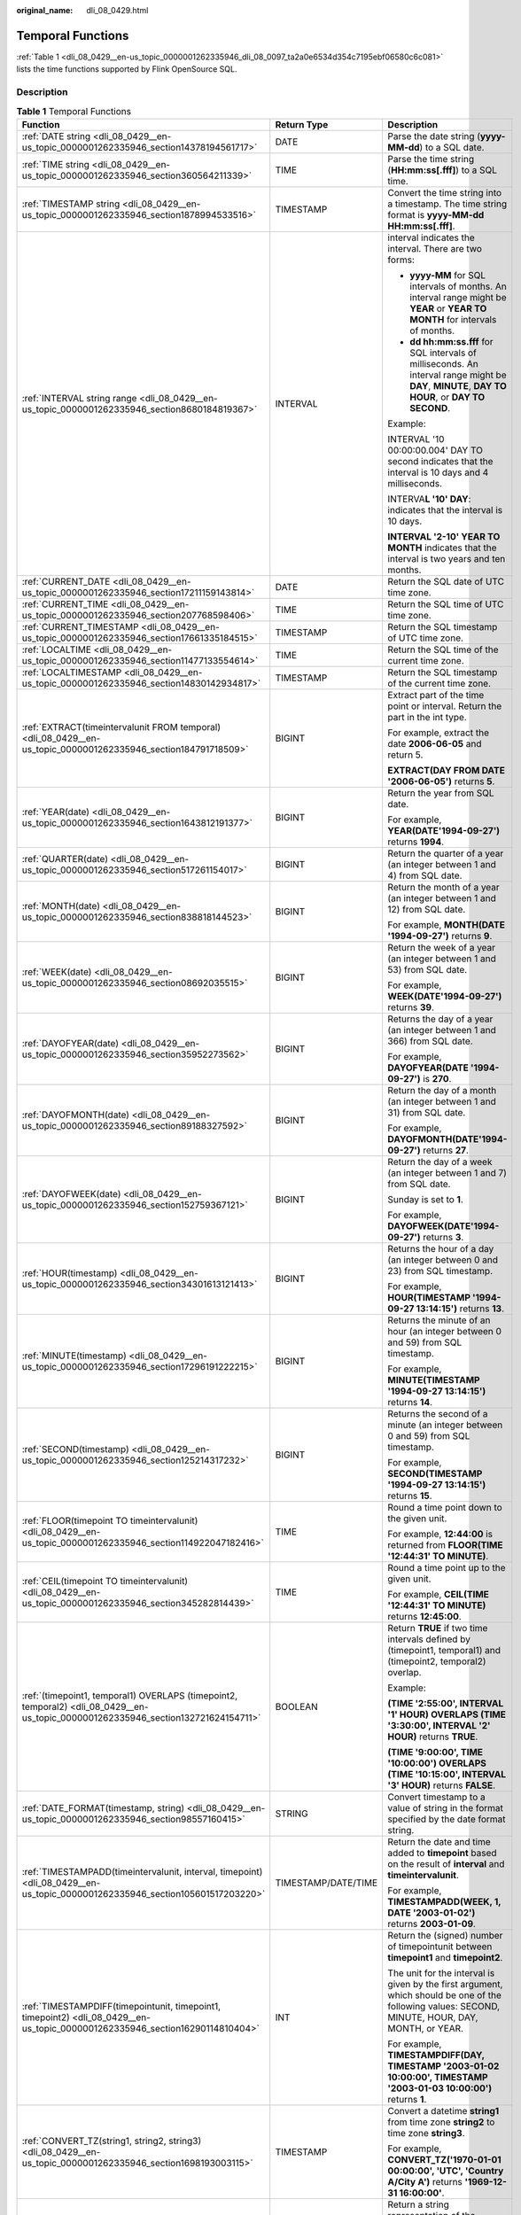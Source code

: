 :original_name: dli_08_0429.html

.. _dli_08_0429:

Temporal Functions
==================

:ref:`Table 1 <dli_08_0429__en-us_topic_0000001262335946_dli_08_0097_ta2a0e6534d354c7195ebf06580c6c081>` lists the time functions supported by Flink OpenSource SQL.

Description
-----------

.. _dli_08_0429__en-us_topic_0000001262335946_dli_08_0097_ta2a0e6534d354c7195ebf06580c6c081:

.. table:: **Table 1** Temporal Functions

   +------------------------------------------------------------------------------------------------------------------------------------+-----------------------+---------------------------------------------------------------------------------------------------------------------------------------------------+
   | Function                                                                                                                           | Return Type           | Description                                                                                                                                       |
   +====================================================================================================================================+=======================+===================================================================================================================================================+
   | :ref:`DATE string <dli_08_0429__en-us_topic_0000001262335946_section14378194561717>`                                               | DATE                  | Parse the date string (**yyyy-MM-dd**) to a SQL date.                                                                                             |
   +------------------------------------------------------------------------------------------------------------------------------------+-----------------------+---------------------------------------------------------------------------------------------------------------------------------------------------+
   | :ref:`TIME string <dli_08_0429__en-us_topic_0000001262335946_section360564211339>`                                                 | TIME                  | Parse the time string (**HH:mm:ss[.fff]**) to a SQL time.                                                                                         |
   +------------------------------------------------------------------------------------------------------------------------------------+-----------------------+---------------------------------------------------------------------------------------------------------------------------------------------------+
   | :ref:`TIMESTAMP string <dli_08_0429__en-us_topic_0000001262335946_section1878994533516>`                                           | TIMESTAMP             | Convert the time string into a timestamp. The time string format is **yyyy-MM-dd HH:mm:ss[.fff]**.                                                |
   +------------------------------------------------------------------------------------------------------------------------------------+-----------------------+---------------------------------------------------------------------------------------------------------------------------------------------------+
   | :ref:`INTERVAL string range <dli_08_0429__en-us_topic_0000001262335946_section8680184819367>`                                      | INTERVAL              | interval indicates the interval. There are two forms:                                                                                             |
   |                                                                                                                                    |                       |                                                                                                                                                   |
   |                                                                                                                                    |                       | -  **yyyy-MM** for SQL intervals of months. An interval range might be **YEAR** or **YEAR TO MONTH** for intervals of months.                     |
   |                                                                                                                                    |                       | -  **dd hh:mm:ss.fff** for SQL intervals of milliseconds. An interval range might be **DAY**, **MINUTE**, **DAY TO HOUR**, or **DAY TO SECOND**.  |
   |                                                                                                                                    |                       |                                                                                                                                                   |
   |                                                                                                                                    |                       | Example:                                                                                                                                          |
   |                                                                                                                                    |                       |                                                                                                                                                   |
   |                                                                                                                                    |                       | INTERVAL '10 00:00:00.004' DAY TO second indicates that the interval is 10 days and 4 milliseconds.                                               |
   |                                                                                                                                    |                       |                                                                                                                                                   |
   |                                                                                                                                    |                       | INTERVA\ **L '10' DAY**: indicates that the interval is 10 days.                                                                                  |
   |                                                                                                                                    |                       |                                                                                                                                                   |
   |                                                                                                                                    |                       | **INTERVAL '2-10' YEAR TO MONTH** indicates that the interval is two years and ten months.                                                        |
   +------------------------------------------------------------------------------------------------------------------------------------+-----------------------+---------------------------------------------------------------------------------------------------------------------------------------------------+
   | :ref:`CURRENT_DATE <dli_08_0429__en-us_topic_0000001262335946_section17211159143814>`                                              | DATE                  | Return the SQL date of UTC time zone.                                                                                                             |
   +------------------------------------------------------------------------------------------------------------------------------------+-----------------------+---------------------------------------------------------------------------------------------------------------------------------------------------+
   | :ref:`CURRENT_TIME <dli_08_0429__en-us_topic_0000001262335946_section207768598406>`                                                | TIME                  | Return the SQL time of UTC time zone.                                                                                                             |
   +------------------------------------------------------------------------------------------------------------------------------------+-----------------------+---------------------------------------------------------------------------------------------------------------------------------------------------+
   | :ref:`CURRENT_TIMESTAMP <dli_08_0429__en-us_topic_0000001262335946_section17661335184515>`                                         | TIMESTAMP             | Return the SQL timestamp of UTC time zone.                                                                                                        |
   +------------------------------------------------------------------------------------------------------------------------------------+-----------------------+---------------------------------------------------------------------------------------------------------------------------------------------------+
   | :ref:`LOCALTIME <dli_08_0429__en-us_topic_0000001262335946_section11477133554614>`                                                 | TIME                  | Return the SQL time of the current time zone.                                                                                                     |
   +------------------------------------------------------------------------------------------------------------------------------------+-----------------------+---------------------------------------------------------------------------------------------------------------------------------------------------+
   | :ref:`LOCALTIMESTAMP <dli_08_0429__en-us_topic_0000001262335946_section14830142934817>`                                            | TIMESTAMP             | Return the SQL timestamp of the current time zone.                                                                                                |
   +------------------------------------------------------------------------------------------------------------------------------------+-----------------------+---------------------------------------------------------------------------------------------------------------------------------------------------+
   | :ref:`EXTRACT(timeintervalunit FROM temporal) <dli_08_0429__en-us_topic_0000001262335946_section184791718509>`                     | BIGINT                | Extract part of the time point or interval. Return the part in the int type.                                                                      |
   |                                                                                                                                    |                       |                                                                                                                                                   |
   |                                                                                                                                    |                       | For example, extract the date **2006-06-05** and return 5.                                                                                        |
   |                                                                                                                                    |                       |                                                                                                                                                   |
   |                                                                                                                                    |                       | **EXTRACT(DAY FROM DATE '2006-06-05')** returns **5**.                                                                                            |
   +------------------------------------------------------------------------------------------------------------------------------------+-----------------------+---------------------------------------------------------------------------------------------------------------------------------------------------+
   | :ref:`YEAR(date) <dli_08_0429__en-us_topic_0000001262335946_section1643812191377>`                                                 | BIGINT                | Return the year from SQL date.                                                                                                                    |
   |                                                                                                                                    |                       |                                                                                                                                                   |
   |                                                                                                                                    |                       | For example, **YEAR(DATE'1994-09-27')** returns **1994**.                                                                                         |
   +------------------------------------------------------------------------------------------------------------------------------------+-----------------------+---------------------------------------------------------------------------------------------------------------------------------------------------+
   | :ref:`QUARTER(date) <dli_08_0429__en-us_topic_0000001262335946_section517261154017>`                                               | BIGINT                | Return the quarter of a year (an integer between 1 and 4) from SQL date.                                                                          |
   +------------------------------------------------------------------------------------------------------------------------------------+-----------------------+---------------------------------------------------------------------------------------------------------------------------------------------------+
   | :ref:`MONTH(date) <dli_08_0429__en-us_topic_0000001262335946_section838818144523>`                                                 | BIGINT                | Return the month of a year (an integer between 1 and 12) from SQL date.                                                                           |
   |                                                                                                                                    |                       |                                                                                                                                                   |
   |                                                                                                                                    |                       | For example, **MONTH(DATE '1994-09-27')** returns **9**.                                                                                          |
   +------------------------------------------------------------------------------------------------------------------------------------+-----------------------+---------------------------------------------------------------------------------------------------------------------------------------------------+
   | :ref:`WEEK(date) <dli_08_0429__en-us_topic_0000001262335946_section08692035515>`                                                   | BIGINT                | Return the week of a year (an integer between 1 and 53) from SQL date.                                                                            |
   |                                                                                                                                    |                       |                                                                                                                                                   |
   |                                                                                                                                    |                       | For example, **WEEK(DATE'1994-09-27')** returns **39**.                                                                                           |
   +------------------------------------------------------------------------------------------------------------------------------------+-----------------------+---------------------------------------------------------------------------------------------------------------------------------------------------+
   | :ref:`DAYOFYEAR(date) <dli_08_0429__en-us_topic_0000001262335946_section35952273562>`                                              | BIGINT                | Returns the day of a year (an integer between 1 and 366) from SQL date.                                                                           |
   |                                                                                                                                    |                       |                                                                                                                                                   |
   |                                                                                                                                    |                       | For example, **DAYOFYEAR(DATE '1994-09-27')** is **270**.                                                                                         |
   +------------------------------------------------------------------------------------------------------------------------------------+-----------------------+---------------------------------------------------------------------------------------------------------------------------------------------------+
   | :ref:`DAYOFMONTH(date) <dli_08_0429__en-us_topic_0000001262335946_section89188327592>`                                             | BIGINT                | Return the day of a month (an integer between 1 and 31) from SQL date.                                                                            |
   |                                                                                                                                    |                       |                                                                                                                                                   |
   |                                                                                                                                    |                       | For example, **DAYOFMONTH(DATE'1994-09-27')** returns **27**.                                                                                     |
   +------------------------------------------------------------------------------------------------------------------------------------+-----------------------+---------------------------------------------------------------------------------------------------------------------------------------------------+
   | :ref:`DAYOFWEEK(date) <dli_08_0429__en-us_topic_0000001262335946_section152759367121>`                                             | BIGINT                | Return the day of a week (an integer between 1 and 7) from SQL date.                                                                              |
   |                                                                                                                                    |                       |                                                                                                                                                   |
   |                                                                                                                                    |                       | Sunday is set to **1**.                                                                                                                           |
   |                                                                                                                                    |                       |                                                                                                                                                   |
   |                                                                                                                                    |                       | For example, **DAYOFWEEK(DATE'1994-09-27')** returns **3**.                                                                                       |
   +------------------------------------------------------------------------------------------------------------------------------------+-----------------------+---------------------------------------------------------------------------------------------------------------------------------------------------+
   | :ref:`HOUR(timestamp) <dli_08_0429__en-us_topic_0000001262335946_section34301613121413>`                                           | BIGINT                | Returns the hour of a day (an integer between 0 and 23) from SQL timestamp.                                                                       |
   |                                                                                                                                    |                       |                                                                                                                                                   |
   |                                                                                                                                    |                       | For example, **HOUR(TIMESTAMP '1994-09-27 13:14:15')** returns **13**.                                                                            |
   +------------------------------------------------------------------------------------------------------------------------------------+-----------------------+---------------------------------------------------------------------------------------------------------------------------------------------------+
   | :ref:`MINUTE(timestamp) <dli_08_0429__en-us_topic_0000001262335946_section17296191222215>`                                         | BIGINT                | Returns the minute of an hour (an integer between 0 and 59) from SQL timestamp.                                                                   |
   |                                                                                                                                    |                       |                                                                                                                                                   |
   |                                                                                                                                    |                       | For example, **MINUTE(TIMESTAMP '1994-09-27 13:14:15')** returns **14**.                                                                          |
   +------------------------------------------------------------------------------------------------------------------------------------+-----------------------+---------------------------------------------------------------------------------------------------------------------------------------------------+
   | :ref:`SECOND(timestamp) <dli_08_0429__en-us_topic_0000001262335946_section125214317232>`                                           | BIGINT                | Returns the second of a minute (an integer between 0 and 59) from SQL timestamp.                                                                  |
   |                                                                                                                                    |                       |                                                                                                                                                   |
   |                                                                                                                                    |                       | For example, **SECOND(TIMESTAMP '1994-09-27 13:14:15')** returns **15**.                                                                          |
   +------------------------------------------------------------------------------------------------------------------------------------+-----------------------+---------------------------------------------------------------------------------------------------------------------------------------------------+
   | :ref:`FLOOR(timepoint TO timeintervalunit) <dli_08_0429__en-us_topic_0000001262335946_section114922047182416>`                     | TIME                  | Round a time point down to the given unit.                                                                                                        |
   |                                                                                                                                    |                       |                                                                                                                                                   |
   |                                                                                                                                    |                       | For example, **12:44:00** is returned from **FLOOR(TIME '12:44:31' TO MINUTE)**.                                                                  |
   +------------------------------------------------------------------------------------------------------------------------------------+-----------------------+---------------------------------------------------------------------------------------------------------------------------------------------------+
   | :ref:`CEIL(timepoint TO timeintervalunit) <dli_08_0429__en-us_topic_0000001262335946_section345282814439>`                         | TIME                  | Round a time point up to the given unit.                                                                                                          |
   |                                                                                                                                    |                       |                                                                                                                                                   |
   |                                                                                                                                    |                       | For example, **CEIL(TIME '12:44:31' TO MINUTE)** returns **12:45:00**.                                                                            |
   +------------------------------------------------------------------------------------------------------------------------------------+-----------------------+---------------------------------------------------------------------------------------------------------------------------------------------------+
   | :ref:`(timepoint1, temporal1) OVERLAPS (timepoint2, temporal2) <dli_08_0429__en-us_topic_0000001262335946_section132721624154711>` | BOOLEAN               | Return **TRUE** if two time intervals defined by (timepoint1, temporal1) and (timepoint2, temporal2) overlap.                                     |
   |                                                                                                                                    |                       |                                                                                                                                                   |
   |                                                                                                                                    |                       | Example:                                                                                                                                          |
   |                                                                                                                                    |                       |                                                                                                                                                   |
   |                                                                                                                                    |                       | **(TIME '2:55:00', INTERVAL '1' HOUR) OVERLAPS (TIME '3:30:00', INTERVAL '2' HOUR)** returns **TRUE**.                                            |
   |                                                                                                                                    |                       |                                                                                                                                                   |
   |                                                                                                                                    |                       | **(TIME '9:00:00', TIME '10:00:00') OVERLAPS (TIME '10:15:00', INTERVAL '3' HOUR)** returns **FALSE**.                                            |
   +------------------------------------------------------------------------------------------------------------------------------------+-----------------------+---------------------------------------------------------------------------------------------------------------------------------------------------+
   | :ref:`DATE_FORMAT(timestamp, string) <dli_08_0429__en-us_topic_0000001262335946_section98557160415>`                               | STRING                | Convert timestamp to a value of string in the format specified by the date format string.                                                         |
   +------------------------------------------------------------------------------------------------------------------------------------+-----------------------+---------------------------------------------------------------------------------------------------------------------------------------------------+
   | :ref:`TIMESTAMPADD(timeintervalunit, interval, timepoint) <dli_08_0429__en-us_topic_0000001262335946_section105601517203220>`      | TIMESTAMP/DATE/TIME   | Return the date and time added to **timepoint** based on the result of **interval** and **timeintervalunit**.                                     |
   |                                                                                                                                    |                       |                                                                                                                                                   |
   |                                                                                                                                    |                       | For example, **TIMESTAMPADD(WEEK, 1, DATE '2003-01-02')** returns **2003-01-09**.                                                                 |
   +------------------------------------------------------------------------------------------------------------------------------------+-----------------------+---------------------------------------------------------------------------------------------------------------------------------------------------+
   | :ref:`TIMESTAMPDIFF(timepointunit, timepoint1, timepoint2) <dli_08_0429__en-us_topic_0000001262335946_section16290114810404>`      | INT                   | Return the (signed) number of timepointunit between **timepoint1** and **timepoint2**.                                                            |
   |                                                                                                                                    |                       |                                                                                                                                                   |
   |                                                                                                                                    |                       | The unit for the interval is given by the first argument, which should be one of the following values: SECOND, MINUTE, HOUR, DAY, MONTH, or YEAR. |
   |                                                                                                                                    |                       |                                                                                                                                                   |
   |                                                                                                                                    |                       | For example, **TIMESTAMPDIFF(DAY, TIMESTAMP '2003-01-02 10:00:00', TIMESTAMP '2003-01-03 10:00:00')** returns **1**.                              |
   +------------------------------------------------------------------------------------------------------------------------------------+-----------------------+---------------------------------------------------------------------------------------------------------------------------------------------------+
   | :ref:`CONVERT_TZ(string1, string2, string3) <dli_08_0429__en-us_topic_0000001262335946_section1698193003115>`                      | TIMESTAMP             | Convert a datetime **string1** from time zone **string2** to time zone **string3**.                                                               |
   |                                                                                                                                    |                       |                                                                                                                                                   |
   |                                                                                                                                    |                       | For example, **CONVERT_TZ('1970-01-01 00:00:00', 'UTC', 'Country A/City A')** returns **'1969-12-31 16:00:00'**.                                  |
   +------------------------------------------------------------------------------------------------------------------------------------+-----------------------+---------------------------------------------------------------------------------------------------------------------------------------------------+
   | :ref:`FROM_UNIXTIME(numeric[, string]) <dli_08_0429__en-us_topic_0000001262335946_section01032914372>`                             | STRING                | Return a string representation of the **numeric** argument (in seconds) in the current time zone.                                                 |
   |                                                                                                                                    |                       |                                                                                                                                                   |
   |                                                                                                                                    |                       | The default string format is YYYY-MM-DD hh:mm:ss.                                                                                                 |
   |                                                                                                                                    |                       |                                                                                                                                                   |
   |                                                                                                                                    |                       | For example, **FROM_UNIXTIME(44)** returns **1970-01-01 09:00:44**.                                                                               |
   +------------------------------------------------------------------------------------------------------------------------------------+-----------------------+---------------------------------------------------------------------------------------------------------------------------------------------------+
   | :ref:`UNIX_TIMESTAMP() <dli_08_0429__en-us_topic_0000001262335946_section166571146145016>`                                         | BIGINT                | Get current Unix timestamp in seconds.                                                                                                            |
   +------------------------------------------------------------------------------------------------------------------------------------+-----------------------+---------------------------------------------------------------------------------------------------------------------------------------------------+
   | :ref:`UNIX_TIMESTAMP(string1[, string2]) <dli_08_0429__en-us_topic_0000001262335946_section175599271533>`                          | BIGINT                | Convert date time string **string1** in format **string2** to Unix timestamp (in seconds), using the specified timezone in table config.          |
   |                                                                                                                                    |                       |                                                                                                                                                   |
   |                                                                                                                                    |                       | The default format of **string2** is yyyy-MM-dd HH:mm:ss.                                                                                         |
   +------------------------------------------------------------------------------------------------------------------------------------+-----------------------+---------------------------------------------------------------------------------------------------------------------------------------------------+
   | :ref:`TO_DATE(string1[, string2]) <dli_08_0429__en-us_topic_0000001262335946_section1871816161526>`                                | DATE                  | Convert a date string **string1** with format **string2** to a date.                                                                              |
   |                                                                                                                                    |                       |                                                                                                                                                   |
   |                                                                                                                                    |                       | The default format of **string2** is yyyy-MM-dd.                                                                                                  |
   +------------------------------------------------------------------------------------------------------------------------------------+-----------------------+---------------------------------------------------------------------------------------------------------------------------------------------------+
   | :ref:`TO_TIMESTAMP(string1[, string2]) <dli_08_0429__en-us_topic_0000001262335946_section1374114020551>`                           | TIMESTAMP             | Converts date time string string1 with format string2 under the 'UTC+0' time zone to a timestamp.                                                 |
   |                                                                                                                                    |                       |                                                                                                                                                   |
   |                                                                                                                                    |                       | The default format of **string2** is yyyy-MM-dd HH:mm:ss.                                                                                         |
   +------------------------------------------------------------------------------------------------------------------------------------+-----------------------+---------------------------------------------------------------------------------------------------------------------------------------------------+

.. _dli_08_0429__en-us_topic_0000001262335946_section14378194561717:

DATE
----

-  **Function**

   Returns a SQL date parsed from string in form of **yyyy-MM-dd**.

-  **Description**

   .. code-block::

      DATE DATE string

-  **Input parameters**

   +-----------------------+-----------------------+--------------------------------------------------------------------------------------------------+
   | Parameter             | Data Types            | Parameters                                                                                       |
   +=======================+=======================+==================================================================================================+
   | string                | STRING                | String in the SQL date format.                                                                   |
   |                       |                       |                                                                                                  |
   |                       |                       | Note that the string must be in the **yyyy-MM-dd** format. Otherwise, an error will be reported. |
   +-----------------------+-----------------------+--------------------------------------------------------------------------------------------------+

-  **Example**

   -  Test statement

      .. code-block::

         SELECT
             DATE "2021-08-19" AS `result`
         FROM
             testtable;

   -  Test Result

      +------------+
      | result     |
      +============+
      | 2021-08-19 |
      +------------+

.. _dli_08_0429__en-us_topic_0000001262335946_section360564211339:

TIME
----

-  **Function**

   Returns a SQL time parsed from string in form of **HH:mm:ss[.fff]**.

-  **Description**

   .. code-block::

      TIME TIME string

-  **Input parameters**

   +-----------------------+-----------------------+---------------------------------------------------------------------------------------------------------+
   | Parameter             | Data Types            | Parameters                                                                                              |
   +=======================+=======================+=========================================================================================================+
   | string                | STRING                | Time                                                                                                    |
   |                       |                       |                                                                                                         |
   |                       |                       | Note that the string must be in the format of **HH:mm:ss[.fff]**. Otherwise, an error will be reported. |
   +-----------------------+-----------------------+---------------------------------------------------------------------------------------------------------+

-  **Example**

   -  Test statement

      .. code-block::

         SELECT
             TIME "10:11:12" AS `result`,
                 TIME "10:11:12.032" AS `result2`
         FROM
             testtable;

   -  Test result

      ======== ============
      result   result2
      ======== ============
      10:11:12 10:11:12.032
      ======== ============

.. _dli_08_0429__en-us_topic_0000001262335946_section1878994533516:

TIMESTAMP
---------

-  **Function**

   Converts the time string into timestamp. The time string format is **yyyy-MM-dd HH:mm:ss[.fff]**. The return value is of the **TIMESTAMP(3)** type.

-  **Description**

   .. code-block::

      TIMESTAMP(3) TIMESTAMP string

-  **Input parameters**

   +-----------------------+-----------------------+--------------------------------------------------------------------------------------------------------------------+
   | Parameter             | Data Types            | Parameters                                                                                                         |
   +=======================+=======================+====================================================================================================================+
   | string                | STRING                | Time                                                                                                               |
   |                       |                       |                                                                                                                    |
   |                       |                       | Note that the string must be in the format of **yyyy-MM-dd HH:mm:ss[.fff]**. Otherwise, an error will be reported. |
   +-----------------------+-----------------------+--------------------------------------------------------------------------------------------------------------------+

-  **Example**

   -  Test statement

      .. code-block::

         SELECT
             TIMESTAMP "1997-04-25 13:14:15" AS `result`,
                 TIMESTAMP "1997-04-25 13:14:15.032" AS `result2`
         FROM
             testtable;

   -  Test result

      =================== =======================
      result              result2
      =================== =======================
      1997-04-25 13:14:15 1997-04-25 13:14:15.032
      =================== =======================

.. _dli_08_0429__en-us_topic_0000001262335946_section8680184819367:

INTERVAL
--------

-  **Function**

   Parses an interval string.

-  **Description**

   .. code-block::

      INTERVAL INTERVAL string range

-  **Input parameters**

   +-----------------------+-----------------------+--------------------------------------------------------------------------------------------------------------------------------------------------+
   | Parameter             | Data Types            | Parameters                                                                                                                                       |
   +=======================+=======================+==================================================================================================================================================+
   | string                | STRING                | Timestamp string used together with the **range** parameter. The string is in either of the following two formats:                               |
   |                       |                       |                                                                                                                                                  |
   |                       |                       | -  **yyyy-MM** for SQL intervals of months. An interval range might be **YEAR** or **YEAR TO MONTH** for intervals of months.                    |
   |                       |                       | -  **dd hh:mm:ss.fff** for SQL intervals of milliseconds. An interval range might be **DAY**, **MINUTE**, **DAY TO HOUR**, or **DAY TO SECOND**. |
   +-----------------------+-----------------------+--------------------------------------------------------------------------------------------------------------------------------------------------+
   | range                 | INTERVAL              | Interval range. This parameter is used together with the **string** parameter.                                                                   |
   |                       |                       |                                                                                                                                                  |
   |                       |                       | Available values are as follows: **YEAR, YEAR To Month, DAY, MINUTE, DAY TO HOUR and DAY TO SECOND**.                                            |
   +-----------------------+-----------------------+--------------------------------------------------------------------------------------------------------------------------------------------------+

-  **Example**

   Test statement

   .. code-block::

      -- indicates that the interval is 10 days and 4 milliseconds.
      INTERVAL '10 00:00:00.004' DAY TO second
      -- The interval is 10 days.
      INTERVAL '10'
      -- The interval is 2 years and 10 months.
      INTERVAL '2-10' YEAR TO MONTH

.. _dli_08_0429__en-us_topic_0000001262335946_section17211159143814:

CURRENT_DATE
------------

-  **Function**

   Returns the current SQL time (**yyyy-MM-dd**) in the local time zone. The return value is of the **DATE** type.

-  **Description**

   .. code-block::

      DATE CURRENT_DATE

-  **Input parameters**

   None

-  **Example**

   -  Test statement

      .. code-block::

         SELECT
             CURRENT_DATE AS `result`
         FROM
             testtable;

   -  Test result

      +------------+
      | result     |
      +============+
      | 2021-10-28 |
      +------------+

.. _dli_08_0429__en-us_topic_0000001262335946_section207768598406:

CURRENT_TIME
------------

-  **Function**

   Returns the current SQL time (**HH:mm:sss.fff**) in the local time zone. The return value is of the **TIME** type.

-  **Description**

   .. code-block::

      TIME CURRENT_TIME

-  **Input parameters**

   None

-  **Example**

   -  Test statement

      .. code-block::

         SELECT
             CURRENT_TIME AS `result`
         FROM
             testtable;

   -  Test Result

      +--------------+
      | result       |
      +==============+
      | 08:29:19.289 |
      +--------------+

.. _dli_08_0429__en-us_topic_0000001262335946_section17661335184515:

CURRENT_TIMESTAMP
-----------------

-  **Function**

   Returns the current SQL timestamp in the local time zone. The return value is of the **TIMESTAMP(3)** type.

-  **Description**

   .. code-block::

      TIMESTAMP(3) CURRENT_TIMESTAMP

-  **Input parameters**

   None

-  **Example**

   -  Test statement

      .. code-block::

         SELECT
             CURRENT_TIMESTAMP AS `result`
         FROM
             testtable;

   -  Test Result

      +-------------------------+
      | result                  |
      +=========================+
      | 2021-10-28 08:33:51.606 |
      +-------------------------+

.. _dli_08_0429__en-us_topic_0000001262335946_section11477133554614:

LOCALTIME
---------

-  **Function**

   Returns the current SQL time in the local time zone. The return value is of the **TIME** type.

-  **Description**

   .. code-block::

      TIME LOCALTIME

-  **Input parameters**

   None

-  **Example**

   -  Test statement

      .. code-block::

         SELECT
             LOCALTIME AS `result`
         FROM
             testtable;

   -  Test Result

      +--------------+
      | result       |
      +==============+
      | 16:39:37.706 |
      +--------------+

.. _dli_08_0429__en-us_topic_0000001262335946_section14830142934817:

LOCALTIMESTAMP
--------------

-  **Function**

   Returns the current SQL timestamp in the local time zone. The return value is of the **TIMESTAMP(3)** type.

-  **Description**

   .. code-block::

      TIMESTAMP(3) LOCALTIMESTAMP

-  **Input parameters**

   None

-  **Example**

   -  Test statement

      .. code-block::

         SELECT
             LOCALTIMESTAMP AS `result`
         FROM
             testtable;

   -  Test Result

      +-------------------------+
      | result                  |
      +=========================+
      | 2021-10-28 16:43:17.625 |
      +-------------------------+

.. _dli_08_0429__en-us_topic_0000001262335946_section184791718509:

EXTRACT
-------

-  **Function**

   Returns a value extracted from the **timeintervalunit** part of temporal. The return value is of the **BIGINT** type.

-  **Description**

   .. code-block::

      BIGINT EXTRACT(timeinteravlunit FROM temporal)

-  **Input parameters**

   +------------------+------------------------------+---------------------------------------------------------------------------------------------------------------------------------------------------------------------------+
   | Parameter        | Data Types                   | Parameters                                                                                                                                                                |
   +==================+==============================+===========================================================================================================================================================================+
   | timeinteravlunit | TIMEUNIT                     | Time unit to be extracted from a time point or interval. The value can be **YEAR**, **QUARTER**, **MONTH**, **WEEK**, **DAY**, **DOY**, **HOUR**, **MINUTE**, **SECOND**. |
   +------------------+------------------------------+---------------------------------------------------------------------------------------------------------------------------------------------------------------------------+
   | temporal         | DATE/TIME/TIMESTAMP/INTERVAL | Time point or interval                                                                                                                                                    |
   +------------------+------------------------------+---------------------------------------------------------------------------------------------------------------------------------------------------------------------------+

   .. caution::

      Do not specify a time unit that is not of any time points or intervals. Otherwise, the job fails to be submitted.

      For example, an error message is displayed when the following statement is executed because **YEAR** cannot be extracted from **TIME**.

      .. code-block::

         SELECT
             EXTRACT(YEAR FROM TIME '12:44:31' ) AS `result`
         FROM
             testtable;

-  **Example**

   -  Test statement

      .. code-block::

         SELECT
             EXTRACT(YEAR FROM DATE '1997-04-25' ) AS `result`,
                 EXTRACT(MINUTE FROM TIME '12:44:31') AS `result2`,
                 EXTRACT(SECOND FROM TIMESTAMP '1997-04-25 13:14:15') AS `result3`,
                 EXTRACT(YEAR FROM INTERVAL '2-10' YEAR TO MONTH) AS `result4`,
         FROM
             testtable;

   -  Test result

      ====== ======= ======= =======
      result result2 result3 result4
      ====== ======= ======= =======
      1997   44      15      2
      ====== ======= ======= =======

.. _dli_08_0429__en-us_topic_0000001262335946_section1643812191377:

YEAR
----

-  **Function**

   Returns the year from a SQL date date. The return value is of the **BIGINT** type.

-  **Description**

   .. code-block::

      BIGINT YEAR(date)

-  **Input parameters**

   ========= ========== ==========
   Parameter Data Types Parameters
   ========= ========== ==========
   date      DATE       SQL date
   ========= ========== ==========

-  **Example**

   -  Test statement

      .. code-block::

         SELECT
             YEAR(DATE '1997-04-25' ) AS `result`
         FROM
             testtable;

   -  Test result

      +--------+
      | result |
      +========+
      | 1997   |
      +--------+

.. _dli_08_0429__en-us_topic_0000001262335946_section517261154017:

QUARTER
-------

-  **Function**

   Returns the quarter of a year (an integer between 1 and 4) from a SQL date date. The return value is of the **BIGINT** type.

-  **Description**

   .. code-block::

      BIGINT QUARTER(date)

-  **Input parameters**

   ========= ========== ==========
   Parameter Data Types Parameters
   ========= ========== ==========
   date      DATE       SQL date
   ========= ========== ==========

-  **Example**

   -  Test statement

      .. code-block::

         SELECT
             QUARTER(DATE '1997-04-25' ) AS `result`
         FROM
             testtable;

   -  Test result

      +--------+
      | result |
      +========+
      | 2      |
      +--------+

.. _dli_08_0429__en-us_topic_0000001262335946_section838818144523:

MONTH
-----

-  **Function**

   Returns the month of a year (an integer between 1 and 12) from a SQL date date. The return value is of the **BIGINT** type.

-  **Description**

   .. code-block::

      BIGINT MONTH(date)

-  **Input parameters**

   ========= ========== ==========
   Parameter Data Types Parameters
   ========= ========== ==========
   date      DATE       SQL date
   ========= ========== ==========

-  **Example**

   -  Test statement

      .. code-block::

         SELECT
             MONTH(DATE '1997-04-25' ) AS `result`
         FROM
             testtable;

   -  Test result

      +--------+
      | result |
      +========+
      | 4      |
      +--------+

.. _dli_08_0429__en-us_topic_0000001262335946_section08692035515:

WEEK
----

-  **Function**

   Returns the week of a year from a SQL date date. The return value is of the **BIGINT** type.

-  **Description**

   .. code-block::

      BIGINT WEEK(date)

-  **Input parameters**

   ========= ========== ==========
   Parameter Data Types Parameters
   ========= ========== ==========
   date      DATE       SQL date
   ========= ========== ==========

-  **Example**

   -  Test statement

      .. code-block::

         SELECT
             WEEK(DATE '1997-04-25' ) AS `result`
         FROM
             testtable;

   -  Test result

      +--------+
      | result |
      +========+
      | 17     |
      +--------+

.. _dli_08_0429__en-us_topic_0000001262335946_section35952273562:

DAYOFYEAR
---------

-  **Function**

   Returns the day of a year (an integer between 1 and 366) from SQL date date. The return value is of the **BIGINT** type.

-  **Description**

   .. code-block::

      BIGINT DAYOFYEAR(date)

-  **Input parameters**

   ========= ========== ==========
   Parameter Data Types Parameters
   ========= ========== ==========
   date      DATE       SQL date
   ========= ========== ==========

-  **Example**

   -  Test statement

      .. code-block::

         SELECT
             DAYOFYEAR(DATE '1997-04-25' ) AS `result`
         FROM
             testtable;

   -  Test Result

      +--------+
      | result |
      +========+
      | 115    |
      +--------+

.. _dli_08_0429__en-us_topic_0000001262335946_section89188327592:

DAYOFMONTH
----------

-  **Function**

   Returns the day of a month (an integer between 1 and 31) from a SQL date date. The return value is of the **BIGINT** type.

-  **Description**

   .. code-block::

      BIGINT DAYOFMONTH(date)

-  **Input parameters**

   ========= ========== ==========
   Parameter Data Types Parameters
   ========= ========== ==========
   date      DATE       SQL date
   ========= ========== ==========

-  **Example**

   -  Test statement

      .. code-block::

         SELECT
             DAYOFMONTH(DATE '1997-04-25' ) AS `result`
         FROM
             testtable;

   -  Test Result

      +--------+
      | result |
      +========+
      | 25     |
      +--------+

.. _dli_08_0429__en-us_topic_0000001262335946_section152759367121:

DAYOFWEEK
---------

-  **Function**

   Returns the day of a week (an integer between 1 and 7) from a SQL date date. The return value is of the **BIGINT** type.

   .. note::

      Note that the start day of a week is Sunday.

-  **Description**

   .. code-block::

      BIGINT DAYOFWEEK(date)

-  **Input parameters**

   ========= ========== ==========
   Parameter Data Types Parameters
   ========= ========== ==========
   date      DATE       SQL date
   ========= ========== ==========

-  **Example**

   -  Test statement

      .. code-block::

         SELECT
             DAYOFWEEK(DATE '1997-04-25') AS `result`
         FROM
             testtable;

   -  Test Result

      +--------+
      | result |
      +========+
      | 6      |
      +--------+

.. _dli_08_0429__en-us_topic_0000001262335946_section34301613121413:

HOUR
----

-  **Function**

   Returns the hour of a day (an integer between 0 and 23) from SQL timestamp timestamp. The return value is of the **BIGINT** type.

-  **Description**

   .. code-block::

      BIGINT HOUR(timestamp)

-  **Input parameters**

   ========= ========== =============
   Parameter Data Types Parameters
   ========= ========== =============
   timestamp TIMESTAMP  SQL timestamp
   ========= ========== =============

-  **Example**

   -  Test statement

      .. code-block::

         SELECT
             HOUR(TIMESTAMP '1997-04-25 10:11:12') AS `result`
         FROM
             testtable;

   -  Test Result

      +--------+
      | result |
      +========+
      | 10     |
      +--------+

.. _dli_08_0429__en-us_topic_0000001262335946_section17296191222215:

MINUTE
------

-  **Function**

   Returns the minute of an hour (an integer between 0 and 59) from a SQL timestamp. The return value is of the **BIGINT** type.

-  **Description**

   .. code-block::

      BIGINT MINUTE(timestamp)

-  **Input parameters**

   ========= ========== =============
   Parameter Data Types Parameters
   ========= ========== =============
   timestamp TIMESTAMP  SQL timestamp
   ========= ========== =============

-  **Example**

   -  Test statement

      .. code-block::

         SELECT
             MINUTE(TIMESTAMP '1997-04-25 10:11:12') AS `result`
         FROM
             testtable;

   -  Test Result

      +--------+
      | result |
      +========+
      | 11     |
      +--------+

.. _dli_08_0429__en-us_topic_0000001262335946_section125214317232:

SECOND
------

-  **Function**

   Returns the second of an hour (an integer between 0 and 59) from a SQL timestamp. The return value is of the **BIGINT** type.

-  **Description**

   .. code-block::

      BIGINT SECOND(timestamp)

-  **Input parameters**

   ========= ========== =============
   Parameter Data Types Parameters
   ========= ========== =============
   timestamp TIMESTAMP  SQL timestamp
   ========= ========== =============

-  **Example**

   -  Test statement

      .. code-block::

         SELECT
             SECOND(TIMESTAMP '1997-04-25 10:11:12') AS `result`
         FROM
             testtable;

   -  Test result

      +--------+
      | result |
      +========+
      | 12     |
      +--------+

.. _dli_08_0429__en-us_topic_0000001262335946_section114922047182416:

FLOOR
-----

-  **Function**

   Returns a value that rounds **timepoint** down to the time unit **timeintervalunit**.

-  **Description**

   .. code-block::

      TIME/TIMESTAMP(3) FLOOR(timepoint TO timeintervalunit)

-  **Input parameters**

   +------------------+----------------+--------------------------------------------------------------------------------------------------------------------------------+
   | Parameter        | Data Types     | Parameters                                                                                                                     |
   +==================+================+================================================================================================================================+
   | timepoint        | TIMESTAMP/TIME | SQL time or SQL timestamp                                                                                                      |
   +------------------+----------------+--------------------------------------------------------------------------------------------------------------------------------+
   | timeintervalunit | TIMEUNIT       | Time unit. The value can be **YEAR**, **QUARTER**, **MONTH**, **WEEK**, **DAY**, **DOY**, **HOUR**, **MINUTE**, or **SECOND**. |
   +------------------+----------------+--------------------------------------------------------------------------------------------------------------------------------+

-  **Example**

   -  Test statement

      .. code-block::

         SELECT
             FLOOR(TIME '13:14:15' TO MINUTE) AS `result`
                 FLOOR(TIMESTAMP '1997-04-25 13:14:15' TO MINUTE) AS `result2`,
                 FLOOR(TIMESTAMP '1997-04-25 13:14:15' TO MINUTE) AS `result3`
         FROM    testtable;

   -  Test result

      ======= ======== ================
      message message2 message3
      ======= ======== ================
      13:14   13:14    1997-04-25T13:14
      ======= ======== ================

.. _dli_08_0429__en-us_topic_0000001262335946_section345282814439:

CEIL
----

-  **Function**

   Returns a value that rounds **timepoint** up to the time unit **timeintervalunit**.

-  **Description**

   .. code-block::

      TIME/TIMESTAMP(3) CEIL(timepoint TO timeintervalunit)

-  **Input parameters**

   +------------------+----------------+--------------------------------------------------------------------------------------------------------------------------------+
   | Parameter        | Data Types     | Parameters                                                                                                                     |
   +==================+================+================================================================================================================================+
   | timepoint        | TIMESTAMP/TIME | SQL time or SQL timestamp                                                                                                      |
   +------------------+----------------+--------------------------------------------------------------------------------------------------------------------------------+
   | timeintervalunit | TIMEUNIT       | Time unit. The value can be **YEAR**, **QUARTER**, **MONTH**, **WEEK**, **DAY**, **DOY**, **HOUR**, **MINUTE**, or **SECOND**. |
   +------------------+----------------+--------------------------------------------------------------------------------------------------------------------------------+

-  **Example**

   -  Test statement

      .. code-block::

         SELECT
             CEIL(TIME '13:14:15' TO MINUTE) AS `result`
                 CEIL(TIMESTAMP '1997-04-25 13:14:15' TO MINUTE) AS `result2`,
                 CEIL(TIMESTAMP '1997-04-25 13:14:15' TO MINUTE) AS `result3`
         FROM    testtable;

   -  Test Result

      ====== ======= ================
      result result2 result3
      ====== ======= ================
      13:15  13:15   1997-04-25T13:15
      ====== ======= ================

.. _dli_08_0429__en-us_topic_0000001262335946_section132721624154711:

OVERLAPS
--------

-  **Function**

   Returns **TRUE** if two time intervals overlap; returns **FALSE** otherwise.

-  **Description**

   .. code-block::

      BOOLEAN (timepoint1, temporal1) OVERLAPS (timepoint2, temporal2)

-  **Input parameters**

   +-----------------------+------------------------------+------------------------+
   | Parameter             | Data Types                   | Parameters             |
   +=======================+==============================+========================+
   | timepoint1/timepoint2 | DATE/TIME/TIMESTAMP          | Time point             |
   +-----------------------+------------------------------+------------------------+
   | temporal1/temporal2   | DATE/TIME/TIMESTAMP/INTERVAL | Time point or interval |
   +-----------------------+------------------------------+------------------------+

   .. note::

      -  **(timepoint, temporal)** is a closed interval.
      -  The temporal can be of the **DATE**, **TIME**, **TIMESTAMP**, or **INTERVAL** type.

         -  When th temporal is **DATE**, **TIME**, or **TIMESTAMP**, **(timepoint, temporal)** indicates an interval between **timepoint** and **temporal**. The temporal can be earlier than the value of **timepoint**, for example, **(DATE '1997-04-25', DATE '1997-04-23')**.
         -  When the temporal is **INTERVAL**, **(timepoint, temporal)** indicates an interval between **timepoint** and **timepoint + temporal**.

      -  Ensure that **(timepoint1, temporal1)** and **(timepoint2, temporal2)** are intervals of the same data type.

-  **Example**

   -  Test statement

      .. code-block::

         SELECT
             (TIME '2:55:00', INTERVAL '1' HOUR) OVERLAPS (TIME '3:30:00', INTERVAL '2' HOUR) AS `result`,
                 (TIME '2:30:00', INTERVAL '1' HOUR) OVERLAPS (TIME '3:30:00', INTERVAL '2' HOUR) AS `result2`,
             (TIME '2:30:00', INTERVAL '1' HOUR) OVERLAPS (TIME '3:31:00', INTERVAL '2' HOUR) AS `result3`,
             (TIME '9:00:00', TIME '10:00:00') OVERLAPS (TIME '10:00:00', INTERVAL '3' HOUR) AS `result4`,
             (TIMESTAMP '1997-04-25 12:00:00', TIMESTAMP '1997-04-25 12:20:00') OVERLAPS (TIMESTAMP '1997-04-25 13:00:00', INTERVAL '2' HOUR) AS `result5`,
             (DATE '1997-04-23', INTERVAL '2' DAY) OVERLAPS (DATE '1997-04-25', INTERVAL '2' DAY) AS `result6`,
             (DATE '1997-04-25', DATE '1997-04-23') OVERLAPS (DATE '1997-04-25', INTERVAL '2' DAY) AS `result7`
         FROM
             testtable;

   -  Test Result

      ====== ======= ======= ======= ======= ======= =======
      result result2 result3 result4 result5 result6 result7
      ====== ======= ======= ======= ======= ======= =======
      true   true    false   true    false   true    true
      ====== ======= ======= ======= ======= ======= =======

.. _dli_08_0429__en-us_topic_0000001262335946_section98557160415:

DATE_FORMAT
-----------

-  **Function**

   Converts a timestamp to a value of string in the format specified by the date format string.

-  **Description**

   .. code-block::

      STRING DATE_FORMAT(timestamp, dateformat)

-  **Input parameters**

   ========== ================ =========================
   Parameter  Data Types       Parameters
   ========== ================ =========================
   timestamp  TIMESTAMP/STRING Time point
   dateformat STRING           String in the date format
   ========== ================ =========================

-  **Example**

   -  Test statement

      .. code-block::

         SELECT
             DATE_FORMAT(TIMESTAMP '1997-04-25 10:11:12', 'yyyy-MM-dd HH:mm:ss') AS `result`,
                 DATE_FORMAT(TIMESTAMP '1997-04-25 10:11:12', 'yyyy-MM-dd') AS `result2`,
             DATE_FORMAT(TIMESTAMP '1997-04-25 10:11:12', 'yy/MM/dd HH:mm') AS `result3`,
                 DATE_FORMAT('1997-04-25 10:11:12', 'yyyy-MM-dd') AS `result4`
         FROM    testtable;

   -  Test Result

      =================== ========== ============== ==========
      result              result2    result3        result4
      =================== ========== ============== ==========
      1997-04-25 10:11:12 1997-04-25 97/04/25 10:11 1997-04-25
      =================== ========== ============== ==========

.. _dli_08_0429__en-us_topic_0000001262335946_section105601517203220:

TIMESTAMPADD
------------

-  **Function**

   Returns the date and time by combining **interval** and **timeintervalunit** and adding the combination to **timepoint**.

   .. note::

      The return value of **TIMESTAMPADD** is the value of **timepoint**. An exception is that if the input **timepoint** is of the **TIMESTAMP** type, the return value can be inserted into a table field of the **DATE** type.

-  **Description**

   .. code-block::

      TIMESTAMP(3)/DATE/TIME TIMESTAMPADD(timeintervalunit, interval, timepoint)

-  **Input parameters**

   ================ =================== ==========
   Parameter        Data Types          Parameters
   ================ =================== ==========
   timeintervalunit TIMEUNIT            Time unit.
   interval         INT                 Interval
   timepoint        TIMESTAMP/DATE/TIME Time point
   ================ =================== ==========

-  **Example**

   -  Test statement

      .. code-block::

         SELECT
             TIMESTAMPADD(WEEK, 1, DATE '1997-04-25') AS `result`,
                 TIMESTAMPADD(QUARTER, 1, TIMESTAMP '1997-04-25 10:11:12') AS `result2`,
             TIMESTAMPADD(SECOND, 2, TIME '10:11:12') AS `result3`
         FROM    testtable;

   -  Test Result

      +-----------------------+-----------------------------------------------------------------------------------------------------------------+-----------------------+
      | result                | result2                                                                                                         | result3               |
      +=======================+=================================================================================================================+=======================+
      | 1997-05-02            | -  If this field is inserted into a table field of the **TIMESTAMP** type, **1997-07-25T10:11:12** is returned. | 10:11:14              |
      |                       |                                                                                                                 |                       |
      |                       | -  If this field is inserted into a table field of the TIMESTAMP type, 1997-07-25 is returned.                  |                       |
      +-----------------------+-----------------------------------------------------------------------------------------------------------------+-----------------------+

.. _dli_08_0429__en-us_topic_0000001262335946_section16290114810404:

TIMESTAMPDIFF
-------------

-  **Function**

   Returns the (signed) number of **timepointunit** between **timepoint1** and **timepoint2**. The unit for the interval is given by the first argument.

-  **Description**

   .. code-block::

      INT TIMESTAMPDIFF(timepointunit, timepoint1, timepoint2)

-  **Input parameters**

   +-----------------------+----------------+-----------------------------------------------------------------------------------------------+
   | Parameter             | Data Types     | Parameters                                                                                    |
   +=======================+================+===============================================================================================+
   | timepointunit         | TIMEUNIT       | Time unit. The value can be **SECOND**, **MINUTE**, **HOUR**, **DAY**, **MONTH** or **YEAR**. |
   +-----------------------+----------------+-----------------------------------------------------------------------------------------------+
   | timepoint1/timepoint2 | TIMESTAMP/DATE | Time point                                                                                    |
   +-----------------------+----------------+-----------------------------------------------------------------------------------------------+

-  **Example**

   -  Test statement

      .. code-block::

         SELECT
             TIMESTAMPDIFF(DAY, TIMESTAMP '1997-04-25 10:00:00', TIMESTAMP '1997-04-28 10:00:00') AS `result`,
                 TIMESTAMPDIFF(DAY, DATE '1997-04-25', DATE '1997-04-28') AS `result2`,
             TIMESTAMPDIFF(DAY, TIMESTAMP '1997-04-27 10:00:20', TIMESTAMP '1997-04-25 10:00:00') AS `result3`
         FROM    testtable;

   -  Test result

      ====== ======= =======
      result result2 result3
      ====== ======= =======
      3      3       -2
      ====== ======= =======

.. _dli_08_0429__en-us_topic_0000001262335946_section1698193003115:

CONVERT_TZ
----------

-  **Function**

   Converts a datetime **string1** (with default ISO timestamp format **'yyyy-MM-dd HH:mm:ss'**) from time zone **string2** to time zone **string3**.

-  **Description**

   .. code-block::

      STRING CONVERT_TZ(string1, string2, string3)

-  **Input parameters**

   +-----------+------------+----------------------------------------------------------------------------------------------------------------------------------------------------------------------------------------+
   | Parameter | Data Types | Parameters                                                                                                                                                                             |
   +===========+============+========================================================================================================================================================================================+
   | string1   | STRING     | SQL timestamp. If the value does not meet the format requirements, **NULL** is returned.                                                                                               |
   +-----------+------------+----------------------------------------------------------------------------------------------------------------------------------------------------------------------------------------+
   | string2   | STRING     | Time zone before conversion. The format of time zone should be either an abbreviation such as **PST**, a full name such as **Country A/City A**, or a custom ID such as **GMT-08:00**. |
   +-----------+------------+----------------------------------------------------------------------------------------------------------------------------------------------------------------------------------------+
   | string3   | STRING     | Time zone after conversion. The format of time zone should be either an abbreviation such as **PST**, a full name such as **Country A/City A**, or a custom ID such as **GMT-08:00**.  |
   +-----------+------------+----------------------------------------------------------------------------------------------------------------------------------------------------------------------------------------+

-  **Example**

   -  Test statement

      .. code-block::

         SELECT
             CONVERT_TZ(1970-01-01 00:00:00, UTC, Country A/City A) AS `result`,
                 CONVERT_TZ(1997-04-25 10:00:00, UTC, GMT-08:00) AS `result2`
         FROM    testtable;

   -  Test Result

      =================== ===================
      result              result2
      =================== ===================
      1969-12-31 16:00:00 1997-04-25 02:00:00
      =================== ===================

.. _dli_08_0429__en-us_topic_0000001262335946_section01032914372:

FROM_UNIXTIME
-------------

-  **Function**

   Returns a representation of the **numeric** argument as a value in string format.

-  **Description**

   .. code-block::

      STRING FROM_UNIXTIME(numeric[, string])

-  **Input parameters**

   +-----------+------------+----------------------------------------------------------------------------------------------------------------------------------------------------------+
   | Parameter | Data Types | Parameters                                                                                                                                               |
   +===========+============+==========================================================================================================================================================+
   | numeric   | BIGINT     | An internal timestamp representing the number of seconds since 1970-01-01 00:00:00 UTC. The value can be generated by the **UNIX_TIMESTAMP()** function. |
   +-----------+------------+----------------------------------------------------------------------------------------------------------------------------------------------------------+
   | string    | STRING     | Time. If this parameter is not specified, the default time format is **yyyy-MM-dd HH:mm:ss** format.                                                     |
   +-----------+------------+----------------------------------------------------------------------------------------------------------------------------------------------------------+

-  **Example**

   -  Test statement

      .. code-block::

         SELECT
             FROM_UNIXTIME(44) AS `result`,
                 FROM_UNIXTIME(44, 'yyyy:MM:dd') AS `result2`
         FROM    testtable;

   -  Test Result

      =================== ==========
      result              result2
      =================== ==========
      1970-01-01 08:00:44 1970:01:01
      =================== ==========

.. _dli_08_0429__en-us_topic_0000001262335946_section166571146145016:

UNIX_TIMESTAMP
--------------

-  **Function**

   Gets current Unix timestamp in seconds. The return value is of the **BIGINT** type.

-  **Description**

   .. code-block::

      BIGINT UNIX_TIMESTAMP()

-  **Input parameters**

   None

-  **Example**

   -  Test statement

      .. code-block::

         SELECT
             UNIX_TIMESTAMP() AS `result`
         FROM
             table;

   -  Test result

      +------------+
      | result     |
      +============+
      | 1635401982 |
      +------------+

.. _dli_08_0429__en-us_topic_0000001262335946_section175599271533:

UNIX_TIMESTAMP(string1[, string2])
----------------------------------

-  **Function**

   Converts date time **string1** in format **string2** to Unix timestamp (in seconds). The return value is of the **BIGINT** type.

-  **Description**

   .. code-block::

      BIGINT UNIX_TIMESTAMP(string1[, string2])

-  **Input parameters**

   +-----------+------------+------------------------------------------------------------------------------------------------------+
   | Parameter | Data Types | Parameters                                                                                           |
   +===========+============+======================================================================================================+
   | string1   | STRING     | SQL timestamp string. An error is reported if the value does not comply with the **string2** format. |
   +-----------+------------+------------------------------------------------------------------------------------------------------+
   | string2   | STRING     | Time. If this parameter is not specified, the default time format is **yyyy-MM-dd HH:mm:ss**.        |
   +-----------+------------+------------------------------------------------------------------------------------------------------+

-  **Example**

   -  Test statement

      .. code-block::

         SELECT
             UNIX_TIMESTAMP('1997-04-25', 'yyyy-MM-dd') AS `result`,
                 UNIX_TIMESTAMP('1997-04-25 00:00:10', 'yyyy-MM-dd HH:mm:ss') AS `result2`,
                 UNIX_TIMESTAMP('1997-04-25 00:00:00') AS `result3`
         FROM
             testtable;

   -  Test result

      ========= ========= =========
      result    result2   result3
      ========= ========= =========
      861897600 861897610 861897600
      ========= ========= =========

.. _dli_08_0429__en-us_topic_0000001262335946_section1871816161526:

TO_DATE
-------

-  **Function**

   Converts a date **string1** with format **string2** to a date.

-  **Description**

   .. code-block::

      DATE TO_DATE(string1[, string2])

-  **Input parameters**

   +-----------+------------+-----------------------------------------------------------------------------------------+
   | Parameter | Data Types | Parameters                                                                              |
   +===========+============+=========================================================================================+
   | string1   | STRING     | SQL timestamp string. If the value is not in the required format, an error is reported. |
   +-----------+------------+-----------------------------------------------------------------------------------------+
   | string2   | STRING     | Format. If this parameter is not specified, the default time format is **yyyy-MM-dd**.  |
   +-----------+------------+-----------------------------------------------------------------------------------------+

-  **Example**

   -  Test statement

      .. code-block::

         SELECT
             TO_DATE('1997-04-25') AS `result`,
                 TO_DATE('1997:04:25', 'yyyy-MM-dd') AS `result2`,
                 TO_DATE('1997-04-25 00:00:00', 'yyyy-MM-dd HH:mm:ss') AS `result3`
         FROM
             testtable;

   -  Test result

      ========== ========== ==========
      result     result2    result3
      ========== ========== ==========
      1997-04-25 1997-04-25 1997-04-25
      ========== ========== ==========

.. _dli_08_0429__en-us_topic_0000001262335946_section1374114020551:

TO_TIMESTAMP
------------

-  **Function**

   Converts date time **string1** with format **string2** to a timestamp.

-  **Description**

   .. code-block::

      TIMESTAMP TO_TIMESTAMP(string1[, string2])

-  **Input parameters**

   +-----------+------------+-------------------------------------------------------------------------------------------------+
   | Parameter | Data Types | Parameters                                                                                      |
   +===========+============+=================================================================================================+
   | string1   | STRING     | SQL timestamp string. If the value is not in the required format, **NULL** is returned.         |
   +-----------+------------+-------------------------------------------------------------------------------------------------+
   | string2   | STRING     | Date format. If this parameter is not specified, the default format is **yyyy-MM-dd HH:mm:ss**. |
   +-----------+------------+-------------------------------------------------------------------------------------------------+

-  **Example**

   -  Test statement

      .. code-block::

         SELECT
             TO_TIMESTAMP('1997-04-25', 'yyyy-MM-dd') AS `result`,
                 TO_TIMESTAMP('1997-04-25 00:00:00') AS `result2`,
                 TO_TIMESTAMP('1997-04-25 00:00:00', 'yyyy-MM-dd HH:mm:ss') AS `result3`
         FROM
             testtable;

   -  Test result

      ================ ================ ================
      result           result2          result3
      ================ ================ ================
      1997-04-25 00:00 1997-04-25 00:00 1997-04-25 00:00
      ================ ================ ================
